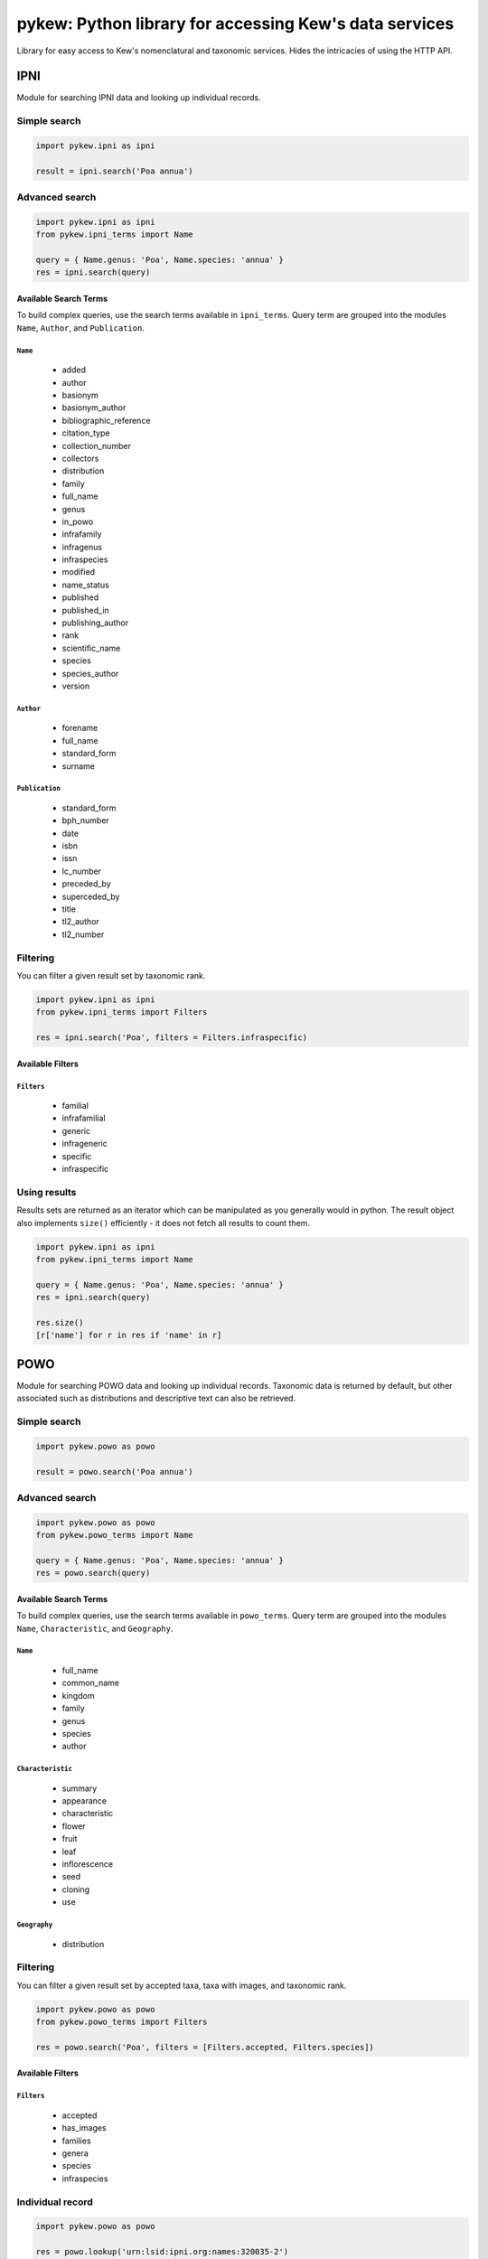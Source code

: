 =======================================================
pykew: Python library for accessing Kew's data services
=======================================================

Library for easy access to Kew's nomenclatural and taxonomic services. Hides the
intricacies of using the HTTP API.

.. image:: https://travis-ci.com/RBGKew/pykew.svg?branch=master
    :target: https://travis-ci.com/RBGKew/pykew

.. image:: https://badge.fury.io/py/pykew.svg
    :target: https://badge.fury.io/py/pykew

----
IPNI
----

Module for searching IPNI data and looking up individual records.

Simple search
~~~~~~~~~~~~~

.. code-block:: python

    import pykew.ipni as ipni

    result = ipni.search('Poa annua')

Advanced search
~~~~~~~~~~~~~~~

.. code-block:: python

    import pykew.ipni as ipni
    from pykew.ipni_terms import Name

    query = { Name.genus: 'Poa', Name.species: 'annua' }
    res = ipni.search(query)

Available Search Terms
----------------------

To build complex queries, use the search terms available in ``ipni_terms``. Query term are grouped into
the modules ``Name``, ``Author``, and ``Publication``.

``Name``
========

   * added
   * author
   * basionym
   * basionym_author
   * bibliographic_reference
   * citation_type
   * collection_number
   * collectors
   * distribution
   * family
   * full_name
   * genus
   * in_powo
   * infrafamily
   * infragenus
   * infraspecies
   * modified
   * name_status
   * published
   * published_in
   * publishing_author
   * rank
   * scientific_name
   * species
   * species_author
   * version

``Author``
==========

   * forename
   * full_name
   * standard_form
   * surname

``Publication``
===============

   * standard_form
   * bph_number
   * date
   * isbn
   * issn
   * lc_number
   * preceded_by
   * superceded_by
   * title
   * tl2_author
   * tl2_number

Filtering
~~~~~~~~~

You can filter a given result set by taxonomic rank.

.. code-block:: python

    import pykew.ipni as ipni
    from pykew.ipni_terms import Filters

    res = ipni.search('Poa', filters = Filters.infraspecific)

Available Filters
-----------------

``Filters``
===========

   * familial
   * infrafamilial
   * generic
   * infrageneric
   * specific
   * infraspecific


Using results
~~~~~~~~~~~~~

Results sets are returned as an iterator which can be manipulated as you generally would in python. The result object
also implements ``size()`` efficiently - it does not fetch all results to count them.

.. code-block:: python

    import pykew.ipni as ipni
    from pykew.ipni_terms import Name

    query = { Name.genus: 'Poa', Name.species: 'annua' }
    res = ipni.search(query)

    res.size()
    [r['name'] for r in res if 'name' in r]

----
POWO
----

Module for searching POWO data and looking up individual records. Taxonomic data is
returned by default, but other associated such as distributions and descriptive text can
also be retrieved.

Simple search
~~~~~~~~~~~~~

.. code-block:: python

    import pykew.powo as powo

    result = powo.search('Poa annua')

Advanced search
~~~~~~~~~~~~~~~

.. code-block:: python

    import pykew.powo as powo
    from pykew.powo_terms import Name

    query = { Name.genus: 'Poa', Name.species: 'annua' }
    res = powo.search(query)

Available Search Terms
----------------------

To build complex queries, use the search terms available in ``powo_terms``. Query term are grouped into
the modules ``Name``, ``Characteristic``, and ``Geography``.

``Name``
========
   * full_name
   * common_name
   * kingdom
   * family
   * genus
   * species
   * author

``Characteristic``
==================
   * summary
   * appearance
   * characteristic
   * flower
   * fruit
   * leaf
   * inflorescence
   * seed
   * cloning
   * use

``Geography``
=============

   * distribution

Filtering
~~~~~~~~~

You can filter a given result set by accepted taxa, taxa with images, and taxonomic rank.

.. code-block:: python

    import pykew.powo as powo
    from pykew.powo_terms import Filters

    res = powo.search('Poa', filters = [Filters.accepted, Filters.species])

Available Filters
-----------------

``Filters``
===========
   * accepted
   * has_images
   * families
   * genera
   * species
   * infraspecies

Individual record
~~~~~~~~~~~~~~~~~
.. code-block:: python

    import pykew.powo as powo

    res = powo.lookup('urn:lsid:ipni.org:names:320035-2')

Extra Data
----------

The standard data returned by the POWO api includes taxonomic and nomenclatural information, but there
are other data you can request.

Currently you can only retrieve distribution data, but other data should be exposed in the future.

.. code-block:: python

    import pykew.powo as powo

    res = powo.lookup('urn:lsid:ipni.org:names:320035-2', include=['distribution'])
    native_to = [d['name'] for d in res['distribution']['natives']]




Using results
~~~~~~~~~~~~~

Results sets are returned as an iterator which can be manipulated as you generally would in python. The result object
also implements ``size()`` efficiently - it does not fetch all results to count them.

.. code-block:: python

    import pykew.powo as powo
    from pykew.powo_terms import Name, Geography

    query = { Name.genus: 'Poa', Geography.distribution: 'Africa' }
    res = powo.search(query)

    res.size()
    [r['name'] for r in res if 'name' in r]
